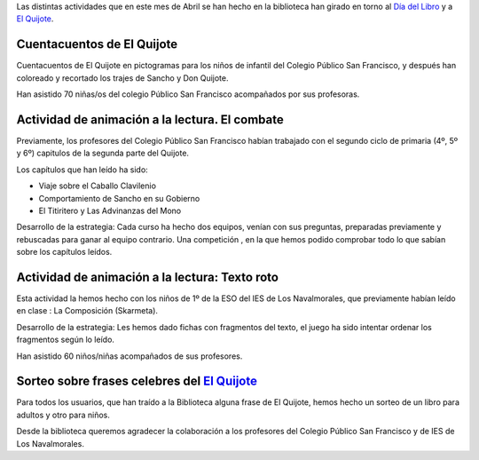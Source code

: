 .. title: Celebración Día del Libro 2015 en la Biblioteca
.. slug: celebracion-dia-del-libro-2015-en-la-biblioteca
.. date: 2015-05-10 21:32:31
.. tags: Día del Libro,eventos,La Biblioteca
.. description: Día del Libro 2015

Las distintas actividades que en este mes de Abril se han hecho en la biblioteca han girado en torno al `Día del Libro`_ y a `El Quijote`_.

Cuentacuentos de El Quijote
===========================

Cuentacuentos de El Quijote en pictogramas para los niños de infantil del Colegio Público San Francisco, y después han coloreado y recortado los trajes de Sancho y Don Quijote.

Han asistido 70 niñas/os del colegio Público San Francisco acompañados por sus profesoras.

Actividad de animación a la lectura. El combate
===============================================

Previamente, los profesores del Colegio Público San Francisco habían trabajado con el segundo ciclo de primaria (4º, 5º y 6º) capitulos de la segunda parte del Quijote.

Los capítulos que han leído ha sido:

- Viaje sobre el Caballo Clavilenio
- Comportamiento de Sancho en su Gobierno
- El Titiritero y Las Advinanzas del Mono


Desarrollo de la estrategia: Cada curso ha hecho dos equipos, venían con sus preguntas, preparadas previamente y rebuscadas para ganar al equipo contrario. Una competición , en la que hemos podido comprobar todo lo que sabían sobre los capítulos leídos.

Actividad de animación a la lectura: Texto roto
===================================================

Esta actividad la hemos hecho con los niños de 1º de la ESO del IES de Los Navalmorales, que previamente habían leído en clase : La Composición (Skarmeta).


Desarrollo de la estrategia: Les hemos dado fichas con fragmentos del texto, el juego ha sido intentar ordenar los fragmentos según lo leído.

Han asistido 60 niños/niñas acompañados de sus profesores.


Sorteo sobre frases celebres del `El Quijote`_
==============================================

Para todos los usuarios, que han traído a la Biblioteca alguna frase de El Quijote, hemos hecho un sorteo de un libro para adultos y otro para niños.


Desde la biblioteca queremos agradecer la colaboración a los profesores del Colegio Público San Francisco y de IES de Los Navalmorales.

.. thumbnail:: /IMG_20150423_180243-día-del-libro-enla-biblioteca.jpg

.. _`El Quijote`: http://es.wikipedia.org/wiki/Don_Quijote_de_la_Mancha
.. _`Día del Libro`: http://es.wikipedia.org/wiki/D%C3%ADa_Internacional_del_Libro

